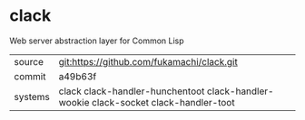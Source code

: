 * clack

Web server abstraction layer for Common Lisp

|---------+--------------------------------------------------------------------------------------|
| source  | git:https://github.com/fukamachi/clack.git                                           |
| commit  | a49b63f                                                                              |
| systems | clack clack-handler-hunchentoot clack-handler-wookie clack-socket clack-handler-toot |
|---------+--------------------------------------------------------------------------------------|
